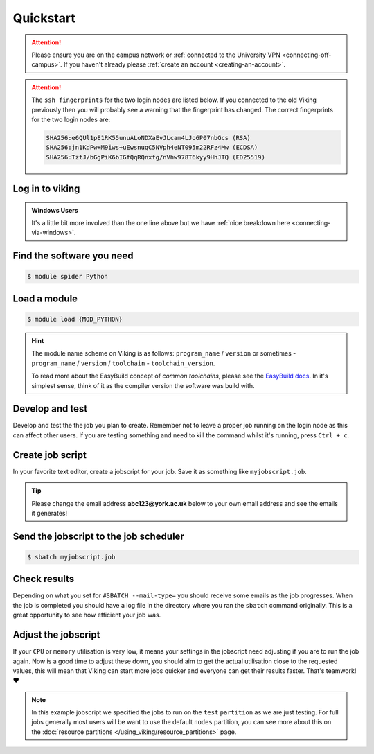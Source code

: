 Quickstart
==========

.. attention::
    Please ensure you are on the campus network or :ref:`connected to the University VPN <connecting-off-campus>`. If you haven't already please :ref:`create an account <creating-an-account>`.


.. attention::

    The ``ssh fingerprints`` for the two login nodes are listed below. If you connected to the old Viking previously then you will probably see a warning that the fingerprint has changed. The correct fingerprints for the two login nodes are:

    .. code-block:: console

        SHA256:e6QUl1pE1RK55unuALoNDXaEvJLcam4LJo6P07nbGcs (RSA)
        SHA256:jn1KdPw+M9iws+uEwsnuqC5NVph4eNT095m22RFz4Mw (ECDSA)
        SHA256:TztJ/bGgPiK6bIGfQqRQnxfg/nVhw978T6kyy9HhJTQ (ED25519)



Log in to viking
----------------

.. code-block:: console
    :caption: from a Linux / MacOS terminal

    $ ssh viking.york.ac.uk

.. admonition:: Windows Users

    It's a little bit more involved than the one line above but we have :ref:`nice breakdown here <connecting-via-windows>`.


Find the software you need
--------------------------

.. code-block:: console

    $ module spider Python


.. FIXME: add example output


Load a module
--------------

.. code-block:: console

    $ module load {MOD_PYTHON}


.. FIXME: check this is correct

.. hint::

    The module name scheme on Viking is as follows: ``program_name`` / ``version`` or sometimes - ``program_name`` / ``version`` / ``toolchain`` - ``toolchain_version``.

    To read more about the EasyBuild concept of *common toolchains*, please see the `EasyBuild docs <https://docs.easybuild.io/common-toolchains/>`_. In it's simplest sense, think of it as the compiler version the software was build with.


Develop and test
----------------

Develop and test the the job you plan to create. Remember not to leave a proper job running on the login node as this can affect other users. If you are testing something and need to kill the command whilst it's running, press ``Ctrl + c``.


Create job script
-----------------

In your favorite text editor, create a jobscript for your job. Save it as something like ``myjobscript.job``.

.. tip::

    Please change the email address **abc123@york.ac.uk** below to your own email address and see the emails it generates!


.. code-block:: bash
    :caption: this is just a basic template
    :linenos:

    {SHEBANG}
    #SBATCH --job-name=my_job               # Job name
    #SBATCH --nodes=1                       # Number of nodes to run on
    #SBATCH --ntasks=1                      # Number of MPI tasks to request
    #SBATCH --cpus-per-task=1               # Number of CPU cores per MPI task
    #SBATCH --mem=16G                       # Total memory to request
    #SBATCH --time=0-00:15:00               # Time limit (DD-HH:MM:SS)
    #SBATCH --account=dept-proj-year        # Project account to use
    #SBATCH --mail-type=END,FAIL            # Mail events (NONE, BEGIN, END, FAIL, ALL)
    #SBATCH --mail-user=abc123@york.ac.uk   # Where to send mail
    #SBATCH --output=%x-%j.log              # Standard output log
    #SBATCH --error=%x-%j.err               # Standard error log
    #SBATCH --partition=test

    # Abort if any command fails
    set -e

    # Purge any previously loaded modules #
    module purge

    # Load modules #
    module load {MOD_PYTHON}

    # Commands to run #
    echo My working directory is: `pwd`
    echo Running job on host:
    echo -e '\t'`hostname` at `date`'\n'

    python -c 'print ("Hello, world!")'

    echo '\n'Job completed at `date`


Send the jobscript to the job scheduler
---------------------------------------

.. code-block:: console

    $ sbatch myjobscript.job


Check results
--------------

Depending on what you set for ``#SBATCH --mail-type=`` you should receive some emails as the job progresses. When the job is completed you should have a log file in the directory where you ran the ``sbatch`` command originally. This is a great opportunity to see how efficient your job was.


Adjust the jobscript
--------------------

If your ``CPU`` or ``memory`` utilisation is very low, it means your settings in the jobscript need adjusting if you are to run the job again. Now is a good time to adjust these down, you should aim to get the actual utilisation close to the requested values, this will mean that Viking can start more jobs quicker and everyone can get their results faster. That's teamwork! ❤️

.. note::

    In this example jobscript we specified the jobs to run on the ``test`` ``partition`` as we are just testing. For full jobs generally most users will be want to use the default ``nodes`` partition, you can see more about this on the :doc:`resource partitions </using_viking/resource_partitions>` page.
